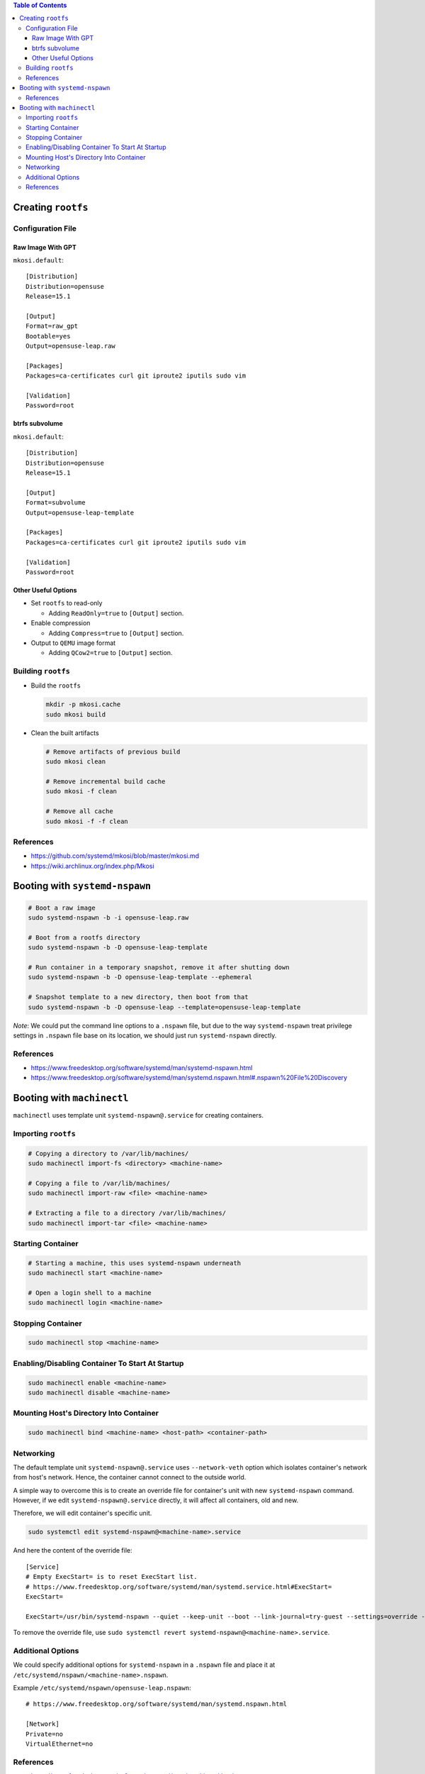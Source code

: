 .. contents:: Table of Contents

Creating ``rootfs``
===================

Configuration File
------------------

Raw Image With GPT
~~~~~~~~~~~~~~~~~~

``mkosi.default``::

    [Distribution]
    Distribution=opensuse
    Release=15.1

    [Output]
    Format=raw_gpt
    Bootable=yes
    Output=opensuse-leap.raw

    [Packages]
    Packages=ca-certificates curl git iproute2 iputils sudo vim

    [Validation]
    Password=root

btrfs subvolume
~~~~~~~~~~~~~~~

``mkosi.default``::

    [Distribution]
    Distribution=opensuse
    Release=15.1

    [Output]
    Format=subvolume
    Output=opensuse-leap-template

    [Packages]
    Packages=ca-certificates curl git iproute2 iputils sudo vim

    [Validation]
    Password=root

Other Useful Options
~~~~~~~~~~~~~~~~~~~~

- Set ``rootfs`` to read-only

  * Adding ``ReadOnly=true`` to ``[Output]`` section.

- Enable compression

  * Adding ``Compress=true`` to ``[Output]`` section.

- Output to ``QEMU`` image format

  * Adding ``QCow2=true`` to ``[Output]`` section.

Building ``rootfs``
-------------------

- Build the ``rootfs``

  .. code-block:: shell

      mkdir -p mkosi.cache
      sudo mkosi build

- Clean the built artifacts

  .. code-block:: shell

      # Remove artifacts of previous build
      sudo mkosi clean

      # Remove incremental build cache
      sudo mkosi -f clean

      # Remove all cache
      sudo mkosi -f -f clean

References
----------

- https://github.com/systemd/mkosi/blob/master/mkosi.md
- https://wiki.archlinux.org/index.php/Mkosi

Booting with ``systemd-nspawn``
===============================

.. code-block:: shell

    # Boot a raw image
    sudo systemd-nspawn -b -i opensuse-leap.raw

    # Boot from a rootfs directory
    sudo systemd-nspawn -b -D opensuse-leap-template

    # Run container in a temporary snapshot, remove it after shutting down
    sudo systemd-nspawn -b -D opensuse-leap-template --ephemeral

    # Snapshot template to a new directory, then boot from that
    sudo systemd-nspawn -b -D opensuse-leap --template=opensuse-leap-template

*Note*: We could put the command line options to a ``.nspawn`` file, but due to the way ``systemd-nspawn`` treat privilege settings in ``.nspawn`` file base on its location, we should just run ``systemd-nspawn`` directly.

References
----------

- https://www.freedesktop.org/software/systemd/man/systemd-nspawn.html
- https://www.freedesktop.org/software/systemd/man/systemd.nspawn.html#.nspawn%20File%20Discovery

Booting with ``machinectl``
===========================

``machinectl`` uses template unit ``systemd-nspawn@.service`` for creating containers.

Importing ``rootfs``
--------------------

.. code-block:: shell

    # Copying a directory to /var/lib/machines/
    sudo machinectl import-fs <directory> <machine-name>

    # Copying a file to /var/lib/machines/
    sudo machinectl import-raw <file> <machine-name>

    # Extracting a file to a directory /var/lib/machines/
    sudo machinectl import-tar <file> <machine-name>

Starting Container
------------------

.. code-block:: shell

    # Starting a machine, this uses systemd-nspawn underneath
    sudo machinectl start <machine-name>

    # Open a login shell to a machine
    sudo machinectl login <machine-name>

Stopping Container
------------------

.. code-block:: shell

    sudo machinectl stop <machine-name>

Enabling/Disabling Container To Start At Startup
------------------------------------------------

.. code-block:: shell

    sudo machinectl enable <machine-name>
    sudo machinectl disable <machine-name>

Mounting Host's Directory Into Container
----------------------------------------

.. code-block:: shell

    sudo machinectl bind <machine-name> <host-path> <container-path>

Networking
----------

The default template unit ``systemd-nspawn@.service`` uses ``--network-veth`` option which isolates container's network from host's network. Hence, the container cannot connect to the outside world.

A simple way to overcome this is to create an override file for container's unit with new ``systemd-nspawn`` command. However, if we edit ``systemd-nspawn@.service`` directly, it will affect all containers, old and new.

Therefore, we will edit container's specific unit.

.. code-block:: shell

    sudo systemctl edit systemd-nspawn@<machine-name>.service

And here the content of the override file::

    [Service]
    # Empty ExecStart= is to reset ExecStart list.
    # https://www.freedesktop.org/software/systemd/man/systemd.service.html#ExecStart=
    ExecStart=

    ExecStart=/usr/bin/systemd-nspawn --quiet --keep-unit --boot --link-journal=try-guest --settings=override --machine=%i

To remove the override file, use ``sudo systemctl revert systemd-nspawn@<machine-name>.service``.

Additional Options
------------------

We could specify additional options for ``systemd-nspawn`` in a ``.nspawn`` file and place it at ``/etc/systemd/nspawn/<machine-name>.nspawn``.

Example ``/etc/systemd/nspawn/opensuse-leap.nspawn``::

    # https://www.freedesktop.org/software/systemd/man/systemd.nspawn.html

    [Network]
    Private=no
    VirtualEthernet=no

References
----------

- https://www.freedesktop.org/software/systemd/man/machinectl.html
- https://www.freedesktop.org/software/systemd/man/systemd.nspawn.html
- https://www.freedesktop.org/software/systemd/man/systemd.nspawn.html#.nspawn%20File%20Discovery
